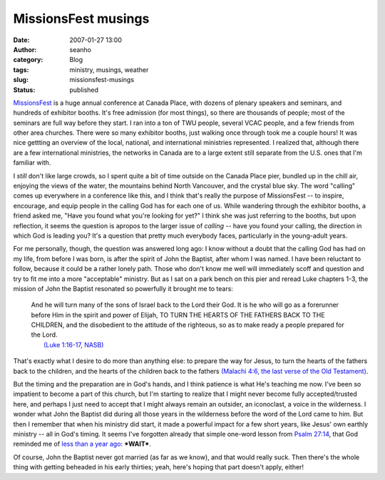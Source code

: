 MissionsFest musings
####################
:date: 2007-01-27 13:00
:author: seanho
:category: Blog
:tags: ministry, musings, weather
:slug: missionsfest-musings
:status: published

`MissionsFest <http://missionsfestvancouver.ca/>`__ is a huge annual
conference at Canada Place, with dozens of plenary speakers and
seminars, and hundreds of exhibitor booths. It's free admission (for
most things), so there are thousands of people; most of the seminars are
full way before they start. I ran into a ton of TWU people, several VCAC
people, and a few friends from other area churches. There were so many
exhibitor booths, just walking once through took me a couple hours! It
was nice gettting an overview of the local, national, and international
ministries represented. I realized that, although there are a few
international ministries, the networks in Canada are to a large extent
still separate from the U.S. ones that I'm familiar with.

I \ *still* don't like large crowds, so I spent quite a bit of time
outside on the Canada Place pier, bundled up in the chill air, enjoying
the views of the water, the mountains behind North Vancouver, and the
crystal blue sky. The word "calling" comes up everywhere in a conference
like this, and I think that's really the purpose of MissionsFest -- to
inspire, encourage, and equip people in the calling God has for each one
of us. While wandering through the exhibitor booths, a friend asked me,
"Have you found what you're looking for yet?" I think she was just
referring to the booths, but upon reflection, it seems the question is
apropos to the larger issue of \ *calling* -- have you found your
calling, the direction in which God is leading you? It's a question that
pretty much everybody faces, particularly in the young-adult years.

For me personally, though, the question was answered long ago: I know
without a doubt that the calling God has had on my life, from before I
was born, is after the spirit of John the Baptist, after whom I was
named. I have been reluctant to follow, because it could be a rather
lonely path. Those who don't know me well will immediately scoff and
question and try to fit me into a more "acceptable" ministry. But as I
sat on a park bench on this pier and reread Luke chapters 1-3, the
mission of John the Baptist resonated so powerfully it brought me to
tears:

    | And he will turn many of the sons of Israel back to the Lord their
      God. It is he who will go as a forerunner before Him in the spirit
      and power of Elijah, TO TURN THE HEARTS OF THE FATHERS BACK TO THE
      CHILDREN, and the disobedient to the attitude of the righteous, so
      as to make ready a people prepared for the Lord.
    |  `(Luke 1:16-17,
      NASB) <http://www.biblegateway.com/passage/?search=Lk1:13-17&version=49>`__

That's exactly what I desire to do more than anything else: to prepare
the way for Jesus, to turn the hearts of the fathers back to the
children, and the hearts of the children back to the fathers \ `(Malachi
4:6, the last verse of the Old
Testament) <http://www.biblegateway.com/passage/?search=mal4;&version=49>`__.

But the timing and the preparation are in God's hands, and I think
patience is what He's teaching me now. I've been so impatient to become
a part of this church, but I'm starting to realize that I might never
become fully accepted/trusted here, and perhaps I just need to accept
that I might always remain an outsider, an iconoclast, a voice in the
wilderness. I wonder what John the Baptist did during all those years in
the wilderness before the word of the Lord came to him. But then I
remember that when his ministry did start, it made a powerful impact for
a few short years, like Jesus' own earthly ministry -- all in God's
timing. It seems I've forgotten already that simple one-word lesson
from \ `Psalm
27:14 <http://www.biblegateway.com/passage/?search=Ps27;&version=49>`__,
that God reminded me of \ `less than a year
ago </2006/acadia-beach-at-low-tide>`__: ***WAIT***.

Of course, John the Baptist never got married (as far as we know), and
that would really suck. Then there's the whole thing with getting
beheaded in his early thirties; yeah, here's hoping that part doesn't
apply, either!
